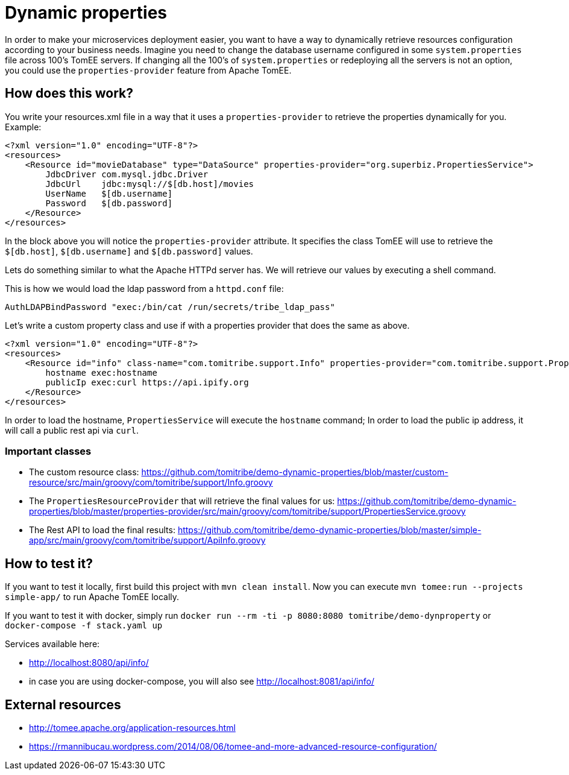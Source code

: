 = Dynamic properties

In order to make your microservices deployment easier, you want to have a way to dynamically retrieve
resources configuration according to your business needs. Imagine you need to change the database
username configured in some `system.properties` file across 100's TomEE servers. If changing all the
100's of `system.properties` or redeploying all the servers is not an option, you could use the
`properties-provider` feature from Apache TomEE.

== How does this work?

You write your resources.xml file in a way that it uses a `properties-provider` to retrieve the properties
dynamically for you. Example:

```
<?xml version="1.0" encoding="UTF-8"?>
<resources>
    <Resource id="movieDatabase" type="DataSource" properties-provider="org.superbiz.PropertiesService">
        JdbcDriver com.mysql.jdbc.Driver
        JdbcUrl    jdbc:mysql://$[db.host]/movies
        UserName   $[db.username]
        Password   $[db.password]
    </Resource>
</resources>
```

In the block above you will notice the `properties-provider` attribute. It specifies the class TomEE will use to
retrieve the `$[db.host]`, `$[db.username]` and `$[db.password]` values.

Lets do something similar to what the Apache HTTPd server has. We will retrieve our values by executing
a shell command.

This is how we would load the ldap password from a `httpd.conf` file:

```
AuthLDAPBindPassword "exec:/bin/cat /run/secrets/tribe_ldap_pass"
```

Let's write a custom property class and use if with a properties provider that does the same as above.

```
<?xml version="1.0" encoding="UTF-8"?>
<resources>
    <Resource id="info" class-name="com.tomitribe.support.Info" properties-provider="com.tomitribe.support.PropertiesService">
        hostname exec:hostname
        publicIp exec:curl https://api.ipify.org
    </Resource>
</resources>
```

In order to load the hostname, `PropertiesService` will execute the `hostname` command; In order to load the public ip address,
it will call a public rest api via `curl`.

=== Important classes

* The custom resource class: https://github.com/tomitribe/demo-dynamic-properties/blob/master/custom-resource/src/main/groovy/com/tomitribe/support/Info.groovy
* The `PropertiesResourceProvider` that will retrieve the final values for us: https://github.com/tomitribe/demo-dynamic-properties/blob/master/properties-provider/src/main/groovy/com/tomitribe/support/PropertiesService.groovy
* The Rest API to load the final results: https://github.com/tomitribe/demo-dynamic-properties/blob/master/simple-app/src/main/groovy/com/tomitribe/support/ApiInfo.groovy

== How to test it?

If you want to test it locally, first build this project with `mvn clean install`. Now you can execute
`mvn tomee:run --projects simple-app/` to run Apache TomEE locally.

If you want to test it with docker, simply run `docker run --rm -ti -p 8080:8080 tomitribe/demo-dynproperty` or
`docker-compose -f stack.yaml up`

Services available here:

* http://localhost:8080/api/info/
* in case you are using docker-compose, you will also see http://localhost:8081/api/info/

== External resources

* http://tomee.apache.org/application-resources.html
* https://rmannibucau.wordpress.com/2014/08/06/tomee-and-more-advanced-resource-configuration/









